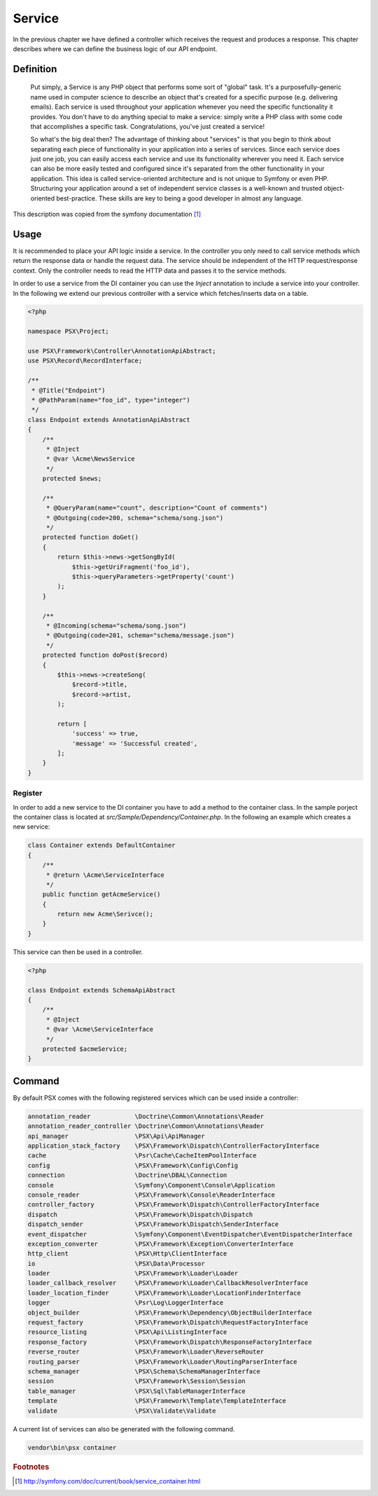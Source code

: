
Service
=======

In the previous chapter we have defined a controller which receives the request
and produces a response. This chapter describes where we can define the 
business logic of our API endpoint.

Definition
----------

    Put simply, a Service is any PHP object that performs some sort of "global"
    task. It's a purposefully-generic name used in computer science to describe an
    object that's created for a specific purpose (e.g. delivering emails). Each
    service is used throughout your application whenever you need the specific
    functionality it provides. You don't have to do anything special to make a
    service: simply write a PHP class with some code that accomplishes a specific
    task. Congratulations, you've just created a service!
    
    So what's the big deal then? The advantage of thinking about "services" is
    that you begin to think about separating each piece of functionality in your
    application into a series of services. Since each service does just one job,
    you can easily access each service and use its functionality wherever you need
    it. Each service can also be more easily tested and configured since it's
    separated from the other functionality in your application. This idea is
    called service-oriented architecture and is not unique to Symfony or even PHP.
    Structuring your application around a set of independent service classes is a
    well-known and trusted object-oriented best-practice. These skills are key to
    being a good developer in almost any language.

This description was copied from the symfony documentation [#f1]_

Usage
-----

It is recommended to place your API logic inside a service. In the controller
you only need to call service methods which return the response data or handle
the request data. The service should be independent of the HTTP request/response
context. Only the controller needs to read the HTTP data and passes it to the
service methods.

In order to use a service from the DI container you can use the `Inject`
annotation to include a service into your controller. In the following we extend
our previous controller with a service which fetches/inserts data on a table.

.. code-block:: php

    <?php

    namespace PSX\Project;

    use PSX\Framework\Controller\AnnotationApiAbstract;
    use PSX\Record\RecordInterface;

    /**
     * @Title("Endpoint")
     * @PathParam(name="foo_id", type="integer")
     */
    class Endpoint extends AnnotationApiAbstract
    {
    	/**
    	 * @Inject
    	 * @var \Acme\NewsService
    	 */
    	protected $news;

        /**
         * @QueryParam(name="count", description="Count of comments")
         * @Outgoing(code=200, schema="schema/song.json")
         */
        protected function doGet()
        {
            return $this->news->getSongById(
                $this->getUriFragment('foo_id'),
                $this->queryParameters->getProperty('count')
            );
        }

        /**
         * @Incoming(schema="schema/song.json")
         * @Outgoing(code=201, schema="schema/message.json")
         */
        protected function doPost($record)
        {
            $this->news->createSong(
                $record->title,
                $record->artist,
            );

            return [
                'success' => true,
                'message' => 'Successful created',
            ];
        }
    }

Register
^^^^^^^^

In order to add a new service to the DI container you have to add a method to
the container class. In the sample porject the container class is located at 
`src/Sample/Dependency/Container.php`. In the following an example which creates 
a new service:

.. code-block:: php

    class Container extends DefaultContainer
    {
        /**
         * @return \Acme\ServiceInterface
         */
        public function getAcmeService()
        {
            return new Acme\Serivce();
        }
    }

This service can then be used in a controller.

.. code-block:: php

    <?php

    class Endpoint extends SchemaApiAbstract
    {
        /**
         * @Inject
         * @var \Acme\ServiceInterface
         */
        protected $acmeService;
    }

Command
-------

By default PSX comes with the following registered services which can be used 
inside a controller:

.. code-block:: text

    annotation_reader            \Doctrine\Common\Annotations\Reader
    annotation_reader_controller \Doctrine\Common\Annotations\Reader
    api_manager                  \PSX\Api\ApiManager
    application_stack_factory    \PSX\Framework\Dispatch\ControllerFactoryInterface
    cache                        \Psr\Cache\CacheItemPoolInterface
    config                       \PSX\Framework\Config\Config
    connection                   \Doctrine\DBAL\Connection
    console                      \Symfony\Component\Console\Application
    console_reader               \PSX\Framework\Console\ReaderInterface
    controller_factory           \PSX\Framework\Dispatch\ControllerFactoryInterface
    dispatch                     \PSX\Framework\Dispatch\Dispatch
    dispatch_sender              \PSX\Framework\Dispatch\SenderInterface
    event_dispatcher             \Symfony\Component\EventDispatcher\EventDispatcherInterface
    exception_converter          \PSX\Framework\Exception\ConverterInterface
    http_client                  \PSX\Http\ClientInterface
    io                           \PSX\Data\Processor
    loader                       \PSX\Framework\Loader\Loader
    loader_callback_resolver     \PSX\Framework\Loader\CallbackResolverInterface
    loader_location_finder       \PSX\Framework\Loader\LocationFinderInterface
    logger                       \Psr\Log\LoggerInterface
    object_builder               \PSX\Framework\Dependency\ObjectBuilderInterface
    request_factory              \PSX\Framework\Dispatch\RequestFactoryInterface
    resource_listing             \PSX\Api\ListingInterface
    response_factory             \PSX\Framework\Dispatch\ResponseFactoryInterface
    reverse_router               \PSX\Framework\Loader\ReverseRouter
    routing_parser               \PSX\Framework\Loader\RoutingParserInterface
    schema_manager               \PSX\Schema\SchemaManagerInterface
    session                      \PSX\Framework\Session\Session
    table_manager                \PSX\Sql\TableManagerInterface
    template                     \PSX\Framework\Template\TemplateInterface
    validate                     \PSX\Validate\Validate

A current list of services can also be generated with the following command.

.. code::

    vendor\bin\psx container

.. rubric:: Footnotes

.. [#f1] http://symfony.com/doc/current/book/service_container.html

